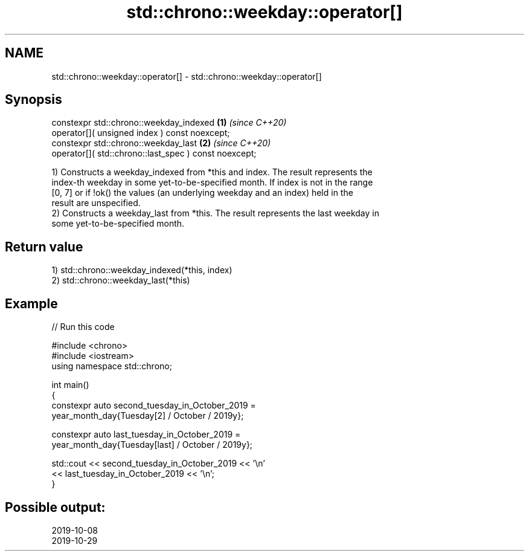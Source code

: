 .TH std::chrono::weekday::operator[] 3 "2024.06.10" "http://cppreference.com" "C++ Standard Libary"
.SH NAME
std::chrono::weekday::operator[] \- std::chrono::weekday::operator[]

.SH Synopsis
   constexpr std::chrono::weekday_indexed                   \fB(1)\fP \fI(since C++20)\fP
       operator[]( unsigned index ) const noexcept;
   constexpr std::chrono::weekday_last                      \fB(2)\fP \fI(since C++20)\fP
       operator[]( std::chrono::last_spec ) const noexcept;

   1) Constructs a weekday_indexed from *this and index. The result represents the
   index-th weekday in some yet-to-be-specified month. If index is not in the range
   [0, 7] or if !ok() the values (an underlying weekday and an index) held in the
   result are unspecified.
   2) Constructs a weekday_last from *this. The result represents the last weekday in
   some yet-to-be-specified month.

.SH Return value

   1) std::chrono::weekday_indexed(*this, index)
   2) std::chrono::weekday_last(*this)

.SH Example


// Run this code

 #include <chrono>
 #include <iostream>
 using namespace std::chrono;

 int main()
 {
     constexpr auto second_tuesday_in_October_2019 =
         year_month_day{Tuesday[2] / October / 2019y};

     constexpr auto last_tuesday_in_October_2019 =
         year_month_day{Tuesday[last] / October / 2019y};

     std::cout << second_tuesday_in_October_2019 << '\\n'
               << last_tuesday_in_October_2019 << '\\n';
 }

.SH Possible output:

 2019-10-08
 2019-10-29
